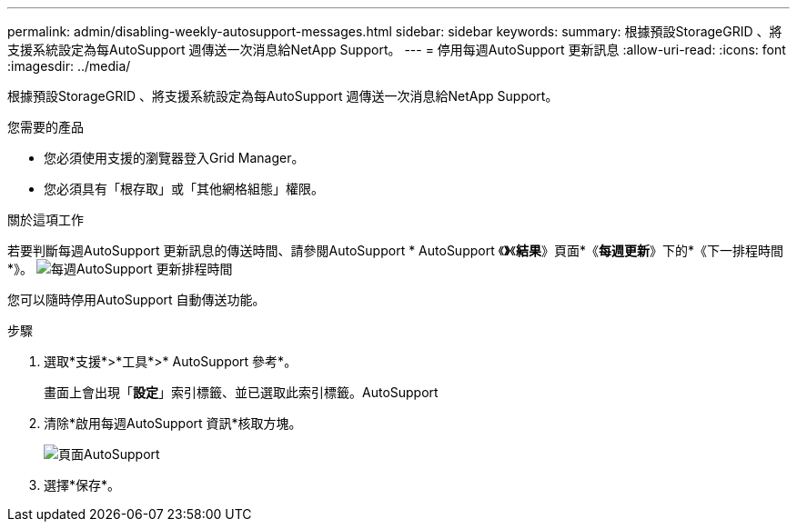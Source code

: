 ---
permalink: admin/disabling-weekly-autosupport-messages.html 
sidebar: sidebar 
keywords:  
summary: 根據預設StorageGRID 、將支援系統設定為每AutoSupport 週傳送一次消息給NetApp Support。 
---
= 停用每週AutoSupport 更新訊息
:allow-uri-read: 
:icons: font
:imagesdir: ../media/


[role="lead"]
根據預設StorageGRID 、將支援系統設定為每AutoSupport 週傳送一次消息給NetApp Support。

.您需要的產品
* 您必須使用支援的瀏覽器登入Grid Manager。
* 您必須具有「根存取」或「其他網格組態」權限。


.關於這項工作
若要判斷每週AutoSupport 更新訊息的傳送時間、請參閱AutoSupport * AutoSupport 《*》*《*結果*》頁面*《*每週更新*》下的*《下一排程時間*》。 image:../media/autosupport_weekly_next_scheduled_time.png["每週AutoSupport 更新排程時間"]

您可以隨時停用AutoSupport 自動傳送功能。

.步驟
. 選取*支援*>*工具*>* AutoSupport 參考*。
+
畫面上會出現「*設定*」索引標籤、並已選取此索引標籤。AutoSupport

. 清除*啟用每週AutoSupport 資訊*核取方塊。
+
image::../media/autosupport_disable_weekly.png[頁面AutoSupport]

. 選擇*保存*。

